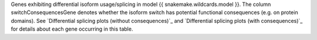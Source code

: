 Genes exhibiting differential isoform usage/splicing in model {{ snakemake.wildcards.model }}. 
The column switchConsequencesGene denotes whether the isoform switch has potential functional consequences (e.g. on protein domains).
See `Differential splicing plots (without consequences)`_ and `Differential splicing plots (with consequences)`_ for details about each gene occurring in this table.
